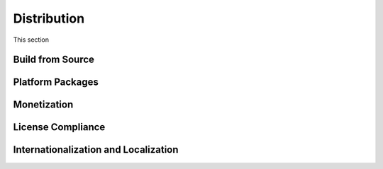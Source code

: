 ############
Distribution
############

This section

=================
Build from Source
=================

..  TODO:
    * install from https://crates.io/ via cargo with cargo install open_ttt
    * or clone repo and then use cargo run --release


=================
Platform Packages
=================

..  TODO: Installer for our Windows friends. It would be nice to have a Linux and Mac packages too.

============
Monetization
============

..  TODO: The game is Free, open source, no advertisments.  The game is released
        under the MIT and Apachie

..  _ref-distribution-license-compliance:

==================
License Compliance
==================

..  TODO:
    - The game makes extensive use of third party code and assets.
    - What licenses can be used for third party code and assets?
      - Lookup the CC licenses.
    - How the assets are tracked and credits updated
      - On or accessable from the credits screen


=====================================
Internationalization and Localization
=====================================

..  TODO:
    The game supports internationalization. It is released in English but localizations
    are accepted from contributors.
